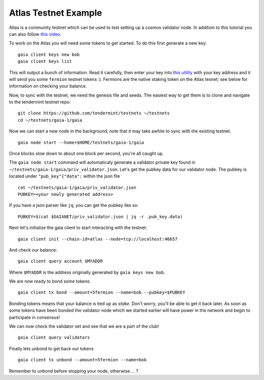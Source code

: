 Atlas Testnet Example
=====================

Atlas is a community testnet which can be used to test setting up a
cosmos validator node. In addition to this tutorial you can also
follow `this video <https://www.youtube.com/watch?v=B-shjoqvnnY>`__.

To work on the Atlas you will need some tokens to get started. To do
this first generate a new key:

::

    gaia client keys new bob
    gaia client keys list

This will output a bunch of information. Read it carefully, then enter
your key into `this utility <http://www.cosmosvalidators.com/>`__ with
your key address and it will send you some ``fermion`` testnet tokens :).
Fermions are the native staking token on the Atlas tesnet; see below for
information on checking your balance.

Now, to sync with the testnet, we need the genesis file and seeds. The
easiest way to get them is to clone and navigate to the tendermint
testnet repo:

::

    git clone https://github.com/tendermint/testnets ~/testnets
    cd ~/testnets/gaia-1/gaia

Now we can start a new node in the background; note that it may
take awhile to sync with the existing testnet.

::

    gaia node start --home=$HOME/testnets/gaia-1/gaia

Once blocks slow down to about one block per second, you're all caught up.

The ``gaia node start`` command will automaticaly generate a validator
private key found in ``~/testnets/gaia-1/gaia/priv_validator.json``.
Let's get the pubkey data for our validator node. The pubkey is located under
``"pub_key"{"data":`` within the json file

::

    cat ~/testnets/gaia-1/gaia/priv_validator.json 
    PUBKEY=<your newly generated address>  

If you have a json parser like ``jq``, you can get the pubkey like so:

::

    PUBKEY=$(cat $GAIANET/priv_validator.json | jq -r .pub_key.data)

Next let's initialize the gaia client to start interacting with the
testnet:

::

    gaia client init --chain-id=atlas --node=tcp://localhost:46657

And check our balance:

::

    gaia client query account $MYADDR

Where ``$MYADDR`` is the address originally generated by ``gaia keys new bob``.

We are now ready to bond some tokens:

::

    gaia client tx bond --amount=5fermion --name=bob --pubkey=$PUBKEY

Bonding tokens means that your balance is tied up as *stake*. Don't
worry, you'll be able to get it back later. As soon as some tokens have
been bonded the validator node which we started earlier will have power
in the network and begin to participate in consensus!

We can now check the validator set and see that we are a part of the
club!

::

    gaia client query validators

Finally lets unbond to get back our tokens

::

    gaia client tx unbond --amount=5fermion --name=bob

Remember to unbond before stopping your node, otherwise ... ?
